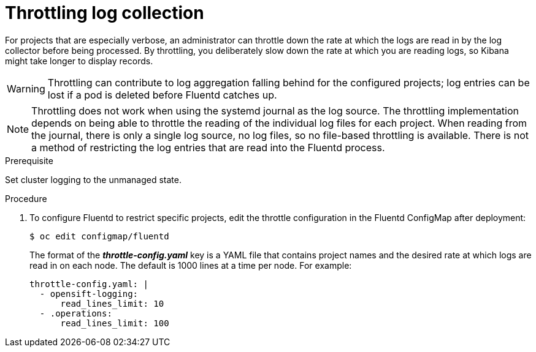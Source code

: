// Module included in the following assemblies:
//
// * logging/cluster-logging-fluentd.adoc

[id="cluster-logging-fluentd-throttling_{context}"]
= Throttling log collection

For projects that are especially verbose, an administrator can throttle down the
rate at which the logs are read in by the log collector before being processed. By throttling, 
you deliberately slow down the rate at which you are reading logs, 
so Kibana might take longer to display records.

// Log throttling is not supported by Rsyslog.

[WARNING]
====
Throttling can contribute to log aggregation falling behind for the configured
projects; log entries can be lost if a pod is deleted before Fluentd catches up.
====

[NOTE]
====
Throttling does not work when using the systemd journal as the log
source. The throttling implementation depends on being able to throttle the
reading of the individual log files for each project. When reading from the
journal, there is only a single log source, no log files, so no file-based
throttling is available. There is not a method of restricting the log
entries that are read into the Fluentd process.
====

.Prerequisite

Set cluster logging to the unmanaged state.

.Procedure

. To configure Fluentd to restrict specific projects, edit the throttle
configuration in the Fluentd ConfigMap after deployment:
+
----
$ oc edit configmap/fluentd
----
+
The format of the *_throttle-config.yaml_* key is a YAML file that contains
project names and the desired rate at which logs are read in on each
node. The default is 1000 lines at a time per node. For example:
+
----
throttle-config.yaml: |
  - opensift-logging:
      read_lines_limit: 10
  - .operations:
      read_lines_limit: 100   
----
////
When you make changes to any part of cluster logging, specifically Elasticsearch
or Fluentd, you should first scale Elasticsearch down to zero and scale Fluentd
so it does not match any other nodes. Then, make the changes and scale
Elasticsearch and Fluentd back. 

.Prerequisite

Set cluster logging to the unmanaged state.

.Procedure

. Scale Elasticsearch to zero:
+
----
$ oc scale --replicas=0 deploy/<ELASTICSEARCH_DC>
----

. Change `nodeSelector` in the daemonset configuration to match zero:

.. Get the current node selector:
+
----
$ oc get ds fluentd -o yaml |grep -A 1 Selector
----
+
----
$ oc get ds rsyslog -o yaml |grep -A 1 Selector
----

.. Use the `oc patch` command to modify the daemonset nodeSelector:
+
----
$ oc patch ds fluentd -p '{"spec":{"template":{"spec":{"nodeSelector":{"nonexistlabel":"true"}}}}}'
----
+
----
$ oc patch ds rsyslog -p '{"spec":{"template":{"spec":{"nodeSelector":{"nonexistlabel":"true"}}}}}'
----

.. Get the Fluentd node selector to see the change:
+
----
$ oc get ds fluentd -o yaml |grep -A 1 Selector
     nodeSelector:
       "nonexistlabel: "true"
----
+
----
$ oc get ds rsyslog -o yaml |grep -A 1 Selector
     nodeSelector:
       "nonexistlabel: "true"
----

. Scale Elastcsearch back up from zero:
+
----
$ oc scale --replicas=# dc/<ELASTICSEARCH_DC>
----

. Change nodeSelector in the daemonset configuration back to
logging-infra-fluentd: "true".

.. Use the `oc patch` command to modify the daemonset nodeSelector:
+
----
$ oc patch ds fluentd -p '{"spec":{"template":{"spec":{"nodeSelector":{"logging-infra-fluentd":"true"}}}}}'
----
////

